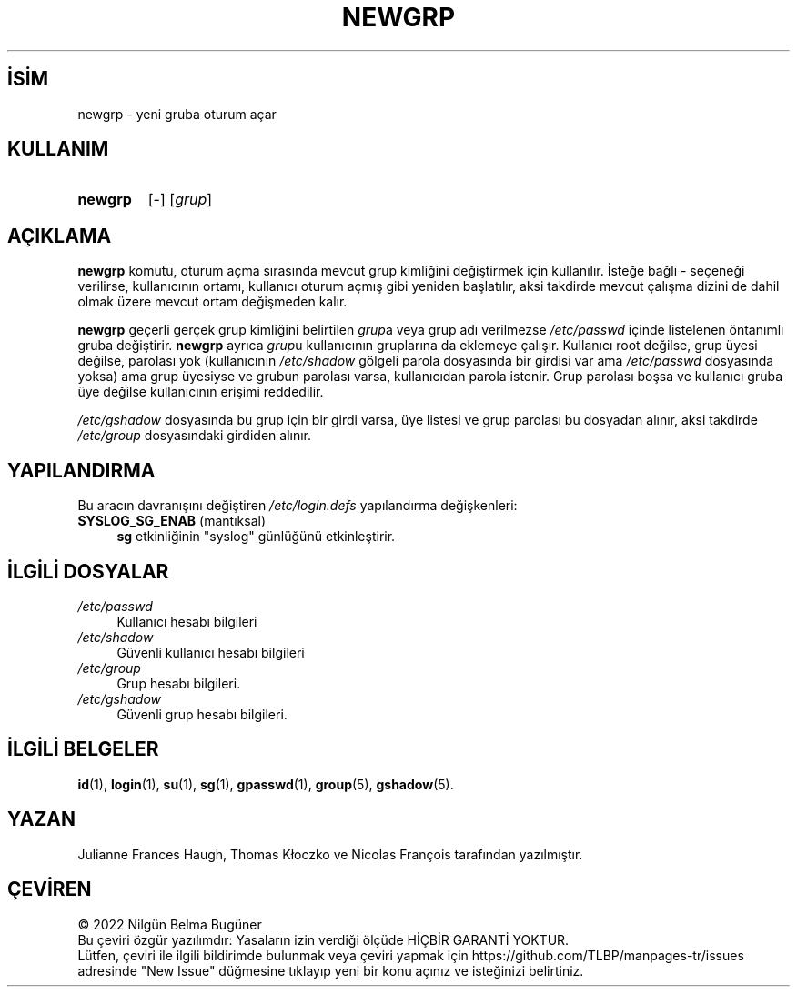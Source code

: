 .ig
 * Bu kılavuz sayfası Türkçe Linux Belgelendirme Projesi (TLBP) tarafından
 * XML belgelerden derlenmiş olup manpages-tr paketinin parçasıdır:
 * https://github.com/TLBP/manpages-tr
 *
 * Özgün Belgenin Lisans ve Telif Hakkı bilgileri:
 *
 * Copyright 1991 - 1994 Julianne Frances Haugh
 * Copyright 2000 - 2007 Thomas Kłoczko
 * Copyright 2007 - 2022 Nicolas François
 * All rights reserved.
 *
 * Redistribution and use in source and binary forms, with or without
 * modification, are permitted provided that the following conditions
 * are met:
 * 1. Redistributions of source code must retain the above copyright
 *    notice, this list of conditions and the following disclaimer.
 * 2. Redistributions in binary form must reproduce the above copyright
 *    notice, this list of conditions and the following disclaimer in the
 *    documentation and/or other materials provided with the distribution.
 * 3. Neither the name of Julianne F. Haugh nor the names of its contributors
 *    may be used to endorse or promote products derived from this software
 *    without specific prior written permission.
 *
 * THIS SOFTWARE IS PROVIDED BY JULIE HAUGH AND CONTRIBUTORS ’’AS IS’’ AND
 * ANY EXPRESS OR IMPLIED WARRANTIES, INCLUDING, BUT NOT LIMITED TO, THE
 * IMPLIED WARRANTIES OF MERCHANTABILITY AND FITNESS FOR A PARTICULAR PURPOSE
 * ARE DISCLAIMED.  IN NO EVENT SHALL JULIE HAUGH OR CONTRIBUTORS BE LIABLE
 * FOR ANY DIRECT, INDIRECT, INCIDENTAL, SPECIAL, EXEMPLARY, OR CONSEQUENTIAL
 * DAMAGES (INCLUDING, BUT NOT LIMITED TO, PROCUREMENT OF SUBSTITUTE GOODS
 * OR SERVICES; LOSS OF USE, DATA, OR PROFITS; OR BUSINESS INTERRUPTION)
 * HOWEVER CAUSED AND ON ANY THEORY OF LIABILITY, WHETHER IN CONTRACT, STRICT
 * LIABILITY, OR TORT (INCLUDING NEGLIGENCE OR OTHERWISE) ARISING IN ANY WAY
 * OUT OF THE USE OF THIS SOFTWARE, EVEN IF ADVISED OF THE POSSIBILITY OF
 * SUCH DAMAGE.
..
.\" Derlenme zamanı: 2022-12-08T19:24:07+03:00
.TH "NEWGRP" 1 "1 Şubat 2022" "Shadow-utils 4.11.1" "Kullanıcı Komutları"
.\" Sözcükleri ilgisiz yerlerden bölme (disable hyphenation)
.nh
.\" Sözcükleri yayma, sadece sola yanaştır (disable justification)
.ad l
.PD 0
.SH İSİM
newgrp - yeni gruba oturum açar
.sp
.SH KULLANIM
.IP \fBnewgrp\fR 7
[-] [\fIgrup\fR]
.sp
.PP
.sp
.SH "AÇIKLAMA"
\fBnewgrp\fR komutu, oturum açma sırasında mevcut grup kimliğini değiştirmek için kullanılır. İsteğe bağlı - seçeneği verilirse, kullanıcının ortamı, kullanıcı oturum açmış gibi yeniden başlatılır, aksi takdirde mevcut çalışma dizini de dahil olmak üzere mevcut ortam değişmeden kalır.
.sp
\fBnewgrp\fR geçerli gerçek grup kimliğini belirtilen \fIgrup\fRa veya grup adı verilmezse \fI/etc/passwd\fR içinde listelenen öntanımlı gruba değiştirir. \fBnewgrp\fR ayrıca \fIgrup\fRu kullanıcının gruplarına da eklemeye çalışır. Kullanıcı root değilse, grup üyesi değilse, parolası yok (kullanıcının \fI/etc/shadow\fR gölgeli parola dosyasında bir girdisi var ama \fI/etc/passwd\fR dosyasında yoksa) ama grup üyesiyse ve grubun parolası varsa, kullanıcıdan parola istenir. Grup parolası boşsa ve kullanıcı gruba üye değilse kullanıcının erişimi reddedilir.
.sp
\fI/etc/gshadow\fR dosyasında bu grup için bir girdi varsa, üye listesi ve grup parolası bu dosyadan alınır, aksi takdirde \fI/etc/group\fR dosyasındaki girdiden alınır.
.sp
.SH "YAPILANDIRMA"
Bu aracın davranışını değiştiren \fI/etc/login.defs\fR yapılandırma değişkenleri:
.sp
.TP 4
\fBSYSLOG_SG_ENAB\fR (mantıksal)
\fBsg\fR etkinliğinin "syslog" günlüğünü etkinleştirir.
.sp
.PP
.sp
.SH "İLGİLİ DOSYALAR"
.TP 4
\fI/etc/passwd\fR
Kullanıcı hesabı bilgileri
.sp
.TP 4
\fI/etc/shadow\fR
Güvenli kullanıcı hesabı bilgileri
.sp
.TP 4
\fI/etc/group\fR
Grup hesabı bilgileri.
.sp
.TP 4
\fI/etc/gshadow\fR
Güvenli grup hesabı bilgileri.
.sp
.PP
.sp
.SH "İLGİLİ BELGELER"
\fBid\fR(1), \fBlogin\fR(1), \fBsu\fR(1), \fBsg\fR(1), \fBgpasswd\fR(1), \fBgroup\fR(5), \fBgshadow\fR(5).
.sp
.SH "YAZAN"
Julianne Frances Haugh, Thomas Kłoczko ve Nicolas François tarafından yazılmıştır.
.sp
.SH "ÇEVİREN"
© 2022 Nilgün Belma Bugüner
.br
Bu çeviri özgür yazılımdır: Yasaların izin verdiği ölçüde HİÇBİR GARANTİ YOKTUR.
.br
Lütfen, çeviri ile ilgili bildirimde bulunmak veya çeviri yapmak için https://github.com/TLBP/manpages-tr/issues adresinde "New Issue" düğmesine tıklayıp yeni bir konu açınız ve isteğinizi belirtiniz.
.sp
